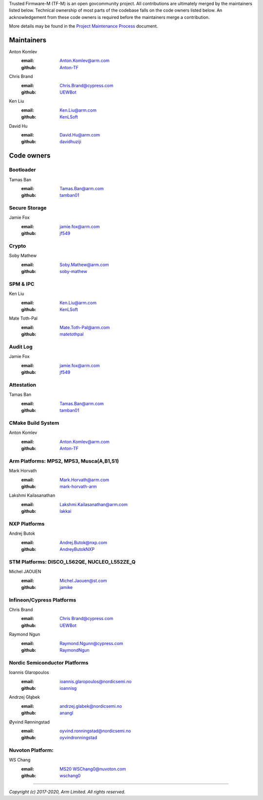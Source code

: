 Trusted Firmware-M (TF-M) is an open govcommunity project.
All contributions are ultimately merged by the maintainers listed below.
Technical ownership of most parts of the codebase falls on the code owners
listed below. An acknowledgement from these code owners is required before
the maintainers merge a contribution.

More details may be found in the `Project Maintenance Process
<https://developer.trustedfirmware.org/w/collaboration/project-maintenance-process/>`_
document.

Maintainers
===========

Anton Komlev
    :email: `Anton.Komlev@arm.com <Anton.Komlev@arm.com>`__
    :github: `Anton-TF <https://github.com/Anton-TF>`__

Chris Brand
    :email: `Chris.Brand@cypress.com <chris.brand@cypress.com>`__
    :github: `UEWBot <https://github.com/UEWBot>`__

Ken Liu
    :email: `Ken.Liu@arm.com <Ken.Liu@arm.com>`__
    :github: `KenLSoft <https://github.com/KenLSoft>`__

David Hu
    :email: `David.Hu@arm.com <David.Hu@arm.com>`__
    :github: `davidhuziji <https://github.com/davidhuziji>`__


Code owners
===========

Bootloader
~~~~~~~~~~

Tamas Ban
    :email: `Tamas.Ban@arm.com <Tamas.Ban@arm.com>`__
    :github: `tamban01 <https://github.com/tamban01>`__

Secure Storage
~~~~~~~~~~~~~~

Jamie Fox
    :email: `jamie.fox@arm.com <jamie.fox@arm.com>`__
    :github: `jf549 <https://github.com/jf549>`__

Crypto
~~~~~~

Soby Mathew
    :email: `Soby.Mathew@arm.com <Soby.Mathew@arm.com>`__
    :github: `soby-mathew <https://github.com/soby-mathew>`__

SPM & IPC
~~~~~~~~~

Ken Liu
    :email: `Ken.Liu@arm.com <Ken.Liu@arm.com>`__
    :github: `KenLSoft <https://github.com/KenLSoft>`__

Mate Toth-Pal
    :email: `Mate.Toth-Pal@arm.com <Mate.Toth-Pal@arm.com>`__
    :github: `matetothpal <https://github.com/matetothpal>`__

Audit Log
~~~~~~~~~

Jamie Fox
    :email: `jamie.fox@arm.com <jamie.fox@arm.com>`__
    :github: `jf549 <https://github.com/jf549>`__

Attestation
~~~~~~~~~~~

Tamas Ban
    :email: `Tamas.Ban@arm.com <Tamas.Ban@arm.com>`__
    :github: `tamban01 <https://github.com/tamban01>`__

CMake Build System
~~~~~~~~~~~~~~~~~~

Anton Komlev
    :email: `Anton.Komlev@arm.com <Anton.Komlev@arm.com>`__
    :github: `Anton-TF <https://github.com/Anton-TF>`__


Arm Platforms: MPS2, MPS3, Musca(A,B1,S1)
~~~~~~~~~~~~~~~~~~~~~~~~~~~~~~~~~~~~~~~~~

Mark Horvath
    :email: `Mark.Horvath@arm.com <mark.horvath@arm.com>`__
    :github: `mark-horvath-arm <https://github.com/mark-horvath-arm>`__

Lakshmi Kailasanathan
    :email: `Lakshmi.Kailasanathan@arm.com <lakshmi.kailasanathan@arm.com>`__
    :github: `lakkai <https://github.com/lakkai>`__

NXP Platforms
~~~~~~~~~~~~~

Andrej Butok
    :email: `Andrej.Butok@nxp.com <andrey.butok@nxp.com>`__
    :github: `AndreyButokNXP <https://github.com/AndreyButokNXP>`__

STM Platforms: DISCO_L562QE, NUCLEO_L552ZE_Q
~~~~~~~~~~~~~~~~~~~~~~~~~~~~~~~~~~~~~~~~~~~~

Michel JAOUEN
    :email: `Michel.Jaouen@st.com <michel.jaouen@st.com>`__
    :github: `jamike <https://github.com/jamike>`__


Infineon/Cypress Platforms
~~~~~~~~~~~~~~~~~~~~~~~~~~

Chris Brand
    :email: `Chris Brand@cypress.com <chris.brand@cypress.com>`__
    :github: `UEWBot <https://github.com/UEWBot>`__

Raymond Ngun
    :email: `Raymond.Ngunn@cypress.com <raymond.ngunn@cypress.com>`__
    :github: `RaymondNgun <https://github.com/RaymondNgun>`__


Nordic Semiconductor Platforms
~~~~~~~~~~~~~~~~~~~~~~~~~~~~~~

Ioannis Glaropoulos
    :email: `ioannis.glaropoulos@nordicsemi.no <ioannis.glaropoulos@nordicsemi.no>`__
    :github: `ioannisg <https://github.com/ioannisg>`__

Andrzej Głąbek
    :email: `andrzej.glabek@nordicsemi.no <andrzej.glabek@nordicsemi.no>`__
    :github: `anangl <https://github.com/anangl>`__

Øyvind Rønningstad
    :email: `oyvind.ronningstad@nordicsemi.no <oyvind.ronningstad@nordicsemi.no>`__
    :github: `oyvindronningstad <https://github.com/oyvindronningstad>`__


Nuvoton Platform:
~~~~~~~~~~~~~~~~~

WS Chang
    :email: `MS20 WSChang0@nuvoton.com <wschang0@nuvoton.com>`__
    :github: `wschang0 <https://github.com/wschang0>`__

=============

*Copyright (c) 2017-2020, Arm Limited. All rights reserved.*
